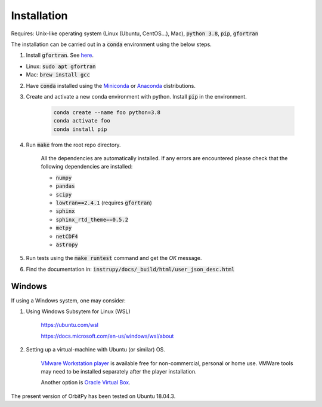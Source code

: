Installation
==============
Requires: Unix-like operating system (Linux (Ubuntu, CentOS...), Mac), :code:`python 3.8`, :code:`pip`, :code:`gfortran`

The installation can be carried out in a :code:`conda` environment using the below steps.

1. Install :code:`gfortran`. See `here <https://fortran-lang.org/learn/os_setup/install_gfortran>`_.

*   Linux: :code:`sudo apt gfortran`
*   Mac: :code:`brew install gcc`

2. Have :code:`conda` installed using the `Miniconda <https://docs.conda.io/en/latest/miniconda.html>`_ or `Anaconda <https://www.anaconda.com/products/individual>`_ distributions.

3. Create and activate a new conda environment with python. Install :code:`pip` in the environment.

    .. code-block:: bash

                    conda create --name foo python=3.8
                    conda activate foo
                    conda install pip


4. Run :code:`make` from the root repo directory.

    All the dependencies are automatically installed. If any errors are encountered please check that the following dependencies are 
    installed:

    * :code:`numpy`
    * :code:`pandas`
    * :code:`scipy`
    * :code:`lowtran==2.4.1` (requires :code:`gfortran`)
    * :code:`sphinx`
    * :code:`sphinx_rtd_theme==0.5.2`
    * :code:`metpy`
    * :code:`netCDF4`
    * :code:`astropy`

5. Run tests using the :code:`make runtest` command and get the *OK* message.

6. Find the documentation in: :code:`instrupy/docs/_build/html/user_json_desc.html`

Windows
--------

If using a Windows system, one may consider:

1. Using Windows Subsytem for Linux (WSL)

    `https://ubuntu.com/wsl <https://ubuntu.com/wsl>`_
    
    `https://docs.microsoft.com/en-us/windows/wsl/about <https://docs.microsoft.com/en-us/windows/wsl/about>`_

2. Setting up a virtual-machine with Ubuntu (or similar) OS. 

    `VMware Workstation player <https://www.vmware.com/products/workstation-player/workstation-player-evaluation.html>`_  is available free for non-commercial, personal or home use. VMWare tools may need to be installed separately after the player installation.
    
    Another option is `Oracle Virtual Box <https://www.virtualbox.org/>`_.

The present version of OrbitPy has been tested on Ubuntu 18.04.3.